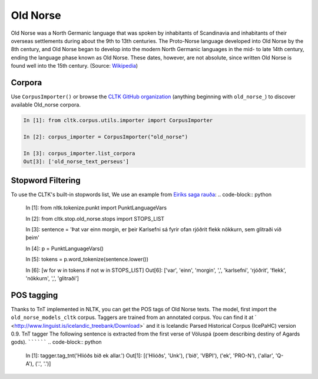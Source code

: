 Old Norse
*********

Old Norse was a North Germanic language that was spoken by inhabitants of Scandinavia and inhabitants of their overseas settlements during about the 9th to 13th centuries. The Proto-Norse language developed into Old Norse by the 8th century, and Old Norse began to develop into the modern North Germanic languages in the mid- to late 14th century, ending the language phase known as Old Norse. These dates, however, are not absolute, since written Old Norse is found well into the 15th century. (Source: `Wikipedia <https://en.wikipedia.org/wiki/Old_Norse>`_)

Corpora
=======

Use ``CorpusImporter()`` or browse the `CLTK GitHub organization <https://github.com/cltk>`_ (anything beginning with ``old_norse_``) to discover available Old_norse corpora.

.. code-block:: python

   In [1]: from cltk.corpus.utils.importer import CorpusImporter

   In [2]: corpus_importer = CorpusImporter("old_norse")

   In [3]: corpus_importer.list_corpora
   Out[3]: ['old_norse_text_perseus']


Stopword Filtering
==================

To use the CLTK's built-in stopwords list, We use an example from `Eiríks saga rauða
<http://www.heimskringla.no/wiki/Eir%C3%ADks_saga_rau%C3%B0a>`_:
.. code-block:: python

   In [1]: from nltk.tokenize.punkt import PunktLanguageVars

   In [2]: from cltk.stop.old_norse.stops import STOPS_LIST

   In [3]: sentence = 'Þat var einn morgin, er þeir Karlsefni sá fyrir ofan rjóðrit flekk nökkurn, sem glitraði við þeim'

   In [4]: p = PunktLanguageVars()

   In [5]: tokens = p.word_tokenize(sentence.lower())

   In [6]: [w for w in tokens if not w in STOPS_LIST]
   Out[6]:   ['var', 'einn', 'morgin', ',', 'karlsefni', 'rjóðrit', 'flekk', 'nökkurn', ',', 'glitraði']


POS tagging
===========

Thanks to TnT implemented in NLTK, you can get the POS tags of Old Norse texts. The model, first import the ``old_norse_models_cltk`` corpus.
Taggers are trained from an annotated corpus. You can find it at ` <http://www.linguist.is/icelandic_treebank/Download>` and it is Icelandic Parsed Historical Corpus (IcePaHC) version 0.9.
TnT tagger
The following sentence is extracted from the first verse of Völuspá (poem describing destiny of Agards gods).
``````````
.. code-block:: python

   In [1]: tagger.tag_tnt('Hlióðs bið ek allar.')
   Out[1]:
   [('Hlióðs', 'Unk'),
   ('bið', 'VBPI'),
   ('ek', 'PRO-N'),
   ('allar', 'Q-A'),
   ('.', '.')]